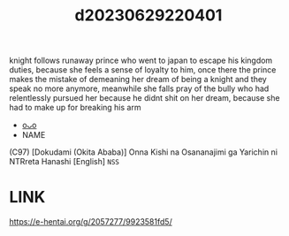 :PROPERTIES:
:ID:       9a81ab07-99fc-4941-9f2d-a8002f055b1c
:END:
#+title: d20230629220401
#+filetags: :20230629220401:ntronary:
knight follows runaway prince who went to japan to escape his kingdom duties, because she feels a sense of loyalty to him, once there the prince makes the mistake of demeaning her dream of being a knight and they speak no more anymore, meanwhile she falls pray of the bully who had relentlessly pursued her because he didnt shit on her dream, because she had to make up for breaking his arm
- [[id:35da1832-3d74-4818-bc69-6af737389ab4][oᴗo]]
- NAME
(C97) [Dokudami (Okita Ababa)] Onna Kishi na Osananajimi ga Yarichin ni NTRreta Hanashi [English] =NSS=
* LINK
https://e-hentai.org/g/2057277/9923581fd5/
